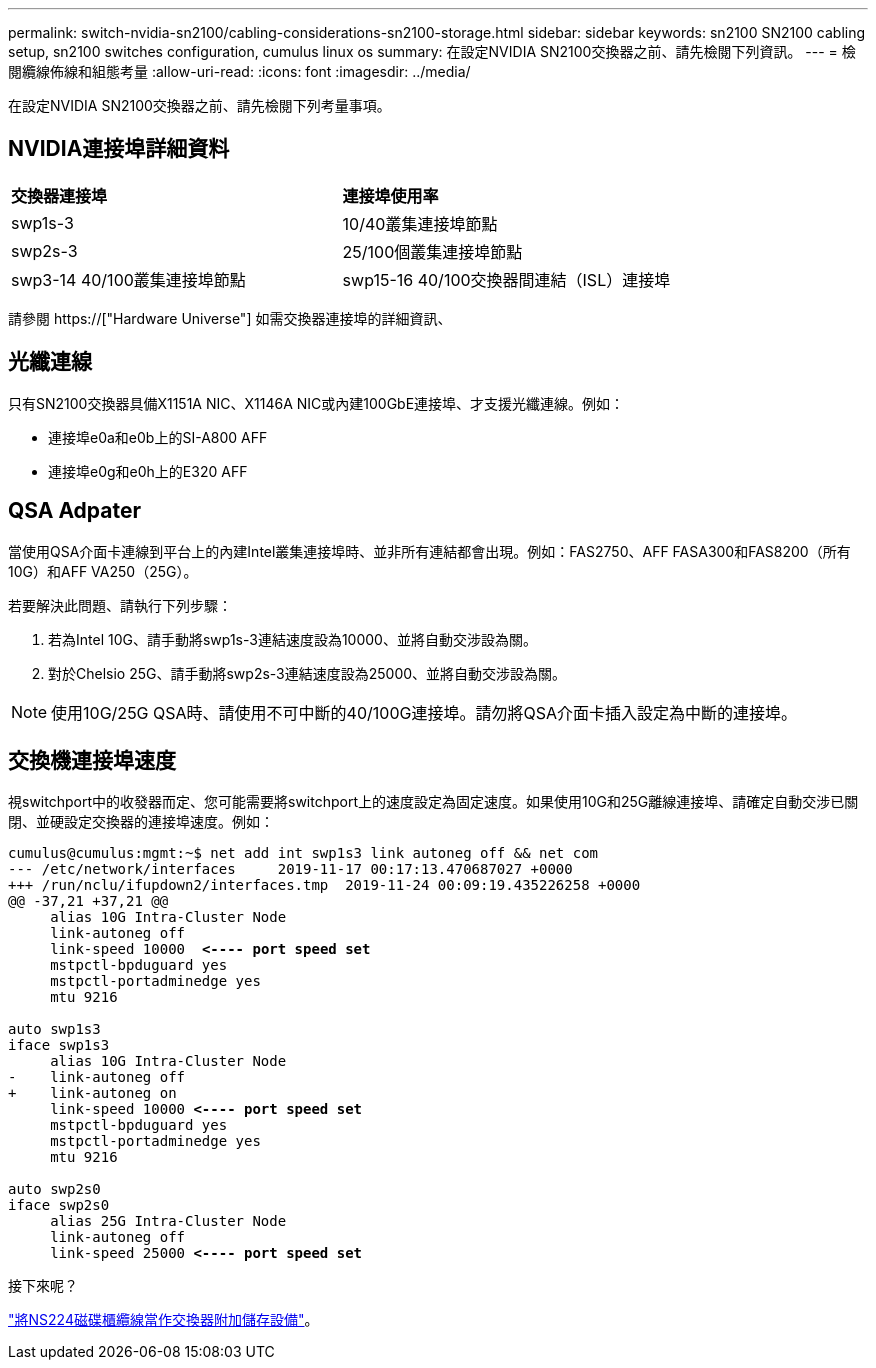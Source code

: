---
permalink: switch-nvidia-sn2100/cabling-considerations-sn2100-storage.html 
sidebar: sidebar 
keywords: sn2100 SN2100 cabling setup, sn2100 switches configuration, cumulus linux os 
summary: 在設定NVIDIA SN2100交換器之前、請先檢閱下列資訊。 
---
= 檢閱纜線佈線和組態考量
:allow-uri-read: 
:icons: font
:imagesdir: ../media/


[role="lead"]
在設定NVIDIA SN2100交換器之前、請先檢閱下列考量事項。



== NVIDIA連接埠詳細資料

|===


| *交換器連接埠* | *連接埠使用率* 


 a| 
swp1s-3
 a| 
10/40叢集連接埠節點



 a| 
swp2s-3
 a| 
25/100個叢集連接埠節點



 a| 
swp3-14 40/100叢集連接埠節點
 a| 
swp15-16 40/100交換器間連結（ISL）連接埠

|===
請參閱 https://["Hardware Universe"] 如需交換器連接埠的詳細資訊、



== 光纖連線

只有SN2100交換器具備X1151A NIC、X1146A NIC或內建100GbE連接埠、才支援光纖連線。例如：

* 連接埠e0a和e0b上的SI-A800 AFF
* 連接埠e0g和e0h上的E320 AFF




== QSA Adpater

當使用QSA介面卡連線到平台上的內建Intel叢集連接埠時、並非所有連結都會出現。例如：FAS2750、AFF FASA300和FAS8200（所有10G）和AFF VA250（25G）。

若要解決此問題、請執行下列步驟：

. 若為Intel 10G、請手動將swp1s-3連結速度設為10000、並將自動交涉設為關。
. 對於Chelsio 25G、請手動將swp2s-3連結速度設為25000、並將自動交涉設為關。



NOTE: 使用10G/25G QSA時、請使用不可中斷的40/100G連接埠。請勿將QSA介面卡插入設定為中斷的連接埠。



== 交換機連接埠速度

視switchport中的收發器而定、您可能需要將switchport上的速度設定為固定速度。如果使用10G和25G離線連接埠、請確定自動交涉已關閉、並硬設定交換器的連接埠速度。例如：

[listing, subs="+quotes"]
----
cumulus@cumulus:mgmt:~$ net add int swp1s3 link autoneg off && net com
--- /etc/network/interfaces     2019-11-17 00:17:13.470687027 +0000
+++ /run/nclu/ifupdown2/interfaces.tmp  2019-11-24 00:09:19.435226258 +0000
@@ -37,21 +37,21 @@
     alias 10G Intra-Cluster Node
     link-autoneg off
     link-speed 10000  *<---- port speed set*
     mstpctl-bpduguard yes
     mstpctl-portadminedge yes
     mtu 9216

auto swp1s3
iface swp1s3
     alias 10G Intra-Cluster Node
-    link-autoneg off
+    link-autoneg on
     link-speed 10000 *<---- port speed set*
     mstpctl-bpduguard yes
     mstpctl-portadminedge yes
     mtu 9216

auto swp2s0
iface swp2s0
     alias 25G Intra-Cluster Node
     link-autoneg off
     link-speed 25000 *<---- port speed set*
----
.接下來呢？
link:install-cable-shelves-sn2100-storage.html["將NS224磁碟櫃纜線當作交換器附加儲存設備"]。
